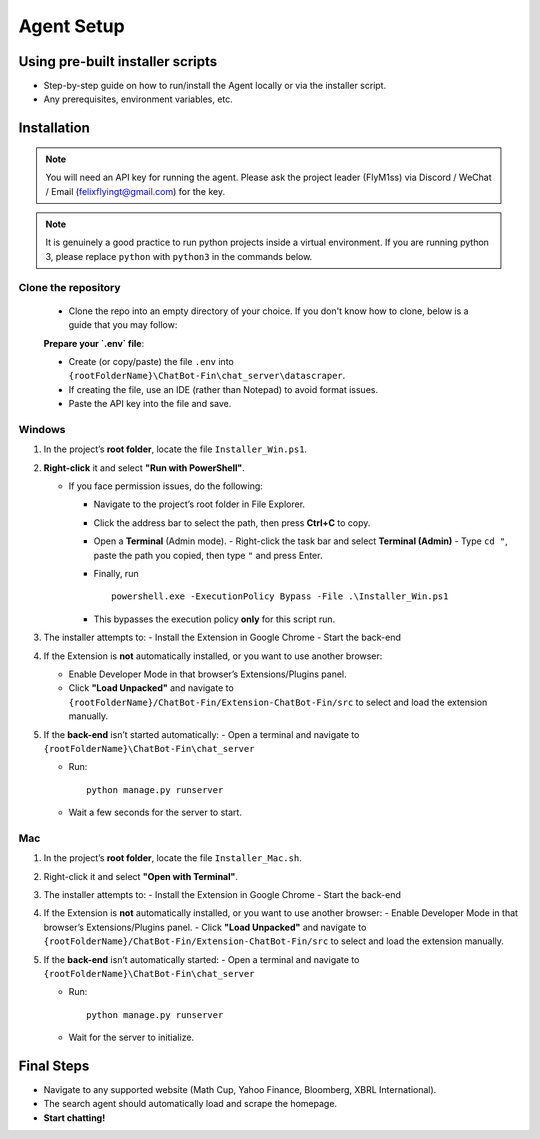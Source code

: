 Agent Setup
===========

Using pre-built installer scripts
---------------------------------
- Step-by-step guide on how to run/install the Agent locally or via the installer script.
- Any prerequisites, environment variables, etc.

Installation
------------

.. note::
   You will need an API key for running the agent. Please ask the project leader (FlyM1ss) via Discord / WeChat / Email (felixflyingt@gmail.com) for the key.

.. note::
   It is genuinely a good practice to run python projects inside a virtual environment. If you are running python 3,
   please replace ``python`` with ``python3`` in the commands below.

Clone the repository
~~~~~~~~~~~~~~~~~~~~

   - Clone the repo into an empty directory of your choice. If you don't know how to clone, below is a guide that you may follow:



   **Prepare your `.env` file**:

   - Create (or copy/paste) the file ``.env`` into 
     ``{rootFolderName}\ChatBot-Fin\chat_server\datascraper``.  
   - If creating the file, use an IDE (rather than Notepad) to avoid format issues.
   - Paste the API key into the file and save.


Windows
~~~~~~~

1. In the project’s **root folder**, locate the file ``Installer_Win.ps1``.
2. **Right-click** it and select **"Run with PowerShell"**. 
   
   - If you face permission issues, do the following:
     
     - Navigate to the project’s root folder in File Explorer.
     - Click the address bar to select the path, then press **Ctrl+C** to copy.
     - Open a **Terminal** (Admin mode).  
       - Right-click the task bar and select **Terminal (Admin)**
       - Type ``cd "``, paste the path you copied, then type ``"`` and press Enter.
     - Finally, run
       ::

         powershell.exe -ExecutionPolicy Bypass -File .\Installer_Win.ps1

     - This bypasses the execution policy **only** for this script run.
3. The installer attempts to:
   - Install the Extension in Google Chrome
   - Start the back-end
4. If the Extension is **not** automatically installed, or you want to use another browser:
   
   - Enable Developer Mode in that browser’s Extensions/Plugins panel.
   - Click **"Load Unpacked"** and navigate to  
     ``{rootFolderName}/ChatBot-Fin/Extension-ChatBot-Fin/src``  
     to select and load the extension manually.
5. If the **back-end** isn’t started automatically:
   - Open a terminal and navigate to  
   ``{rootFolderName}\ChatBot-Fin\chat_server``

   - Run:
     ::

       python manage.py runserver
   - Wait a few seconds for the server to start.

Mac
~~~

1. In the project’s **root folder**, locate the file ``Installer_Mac.sh``.
2. Right-click it and select **"Open with Terminal"**.
3. The installer attempts to:
   - Install the Extension in Google Chrome
   - Start the back-end
4. If the Extension is **not** automatically installed, or you want to use another browser:
   - Enable Developer Mode in that browser’s Extensions/Plugins panel.
   - Click **"Load Unpacked"** and navigate to  
   ``{rootFolderName}/ChatBot-Fin/Extension-ChatBot-Fin/src`` to select and load the extension manually.

5. If the **back-end** isn’t automatically started:
   - Open a terminal and navigate to  
   ``{rootFolderName}\ChatBot-Fin\chat_server``

   - Run:
     ::

       python manage.py runserver
   - Wait for the server to initialize.

Final Steps
-----------

- Navigate to any supported website (Math Cup, Yahoo Finance, Bloomberg, XBRL International).  
- The search agent should automatically load and scrape the homepage.  
- **Start chatting!**
